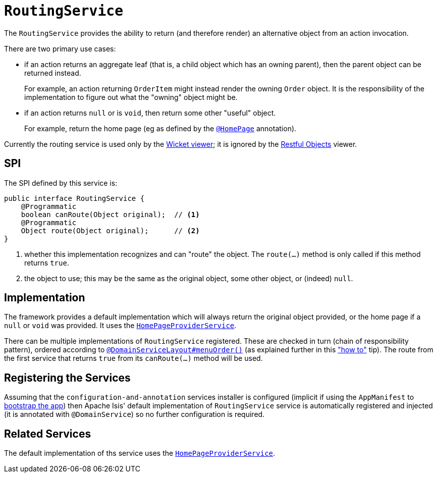 [[_rgsvc_spi_RoutingService]]
= `RoutingService`
:Notice: Licensed to the Apache Software Foundation (ASF) under one or more contributor license agreements. See the NOTICE file distributed with this work for additional information regarding copyright ownership. The ASF licenses this file to you under the Apache License, Version 2.0 (the "License"); you may not use this file except in compliance with the License. You may obtain a copy of the License at. http://www.apache.org/licenses/LICENSE-2.0 . Unless required by applicable law or agreed to in writing, software distributed under the License is distributed on an "AS IS" BASIS, WITHOUT WARRANTIES OR  CONDITIONS OF ANY KIND, either express or implied. See the License for the specific language governing permissions and limitations under the License.
:_basedir: ../
:_imagesdir: images/



The `RoutingService` provides the ability to return (and therefore render) an alternative object from an action invocation.

There are two primary use cases:

* if an action returns an aggregate leaf (that is, a child object which has an owning parent), then the parent object can be
returned instead. +
+
For example, an action returning `OrderItem` might instead render the owning `Order` object.  It is the responsibility
of the implementation to figure out what the "owning" object might be.

* if an action returns `null` or is `void`, then return some other "useful" object. +
+
For example, return the home page (eg as defined by the xref:rgant.adoc#_rgant_HomePage[`@HomePage`] annotation).

Currently the routing service is used only by the xref:ugvw.adoc#[Wicket viewer]; it is ignored by the xref:ugvro.adoc#[Restful Objects] viewer.


== SPI

The SPI defined by this service is:

[source,java]
----
public interface RoutingService {
    @Programmatic
    boolean canRoute(Object original);  // <1>
    @Programmatic
    Object route(Object original);      // <2>
}
----
<1> whether this implementation recognizes and can "route" the object.  The `route(...)` method is only called if this method returns `true`.
<2> the object to use; this may be the same as the original object, some other object, or (indeed) `null`.




== Implementation

The framework provides a default implementation which will always return the original object provided, or the home page
if a `null` or `void` was provided.  It uses the xref:rgsvc.adoc#_rgsvc_api_HomePageProviderService[`HomePageProviderService`].

There can be multiple implementations of `RoutingService` registered.  These are checked in turn (chain of responsibility
pattern), ordered according to xref:rgant.adoc#_rgant_DomainServiceLayout_menuOrder[`@DomainServiceLayout#menuOrder()`]
(as explained further in this xref:ugfun.adoc#_ugfun_how-tos_replacing-default-service-implementations["how to"] tip).
The route from the first service that returns `true` from its `canRoute(...)` method will be used.



== Registering the Services

Assuming that the `configuration-and-annotation` services installer is configured (implicit if using the
`AppManifest` to xref:rgcms.adoc#_rgcms_classes_AppManifest-bootstrapping[bootstrap the app]) then Apache Isis'
default implementation of `RoutingService` service is automatically registered and injected (it is annotated with
`@DomainService`) so no further configuration is required.



== Related Services

The default implementation of ths service uses the
xref:rgsvc.adoc#_rgsvc_api_HomePageProviderService[`HomePageProviderService`].
